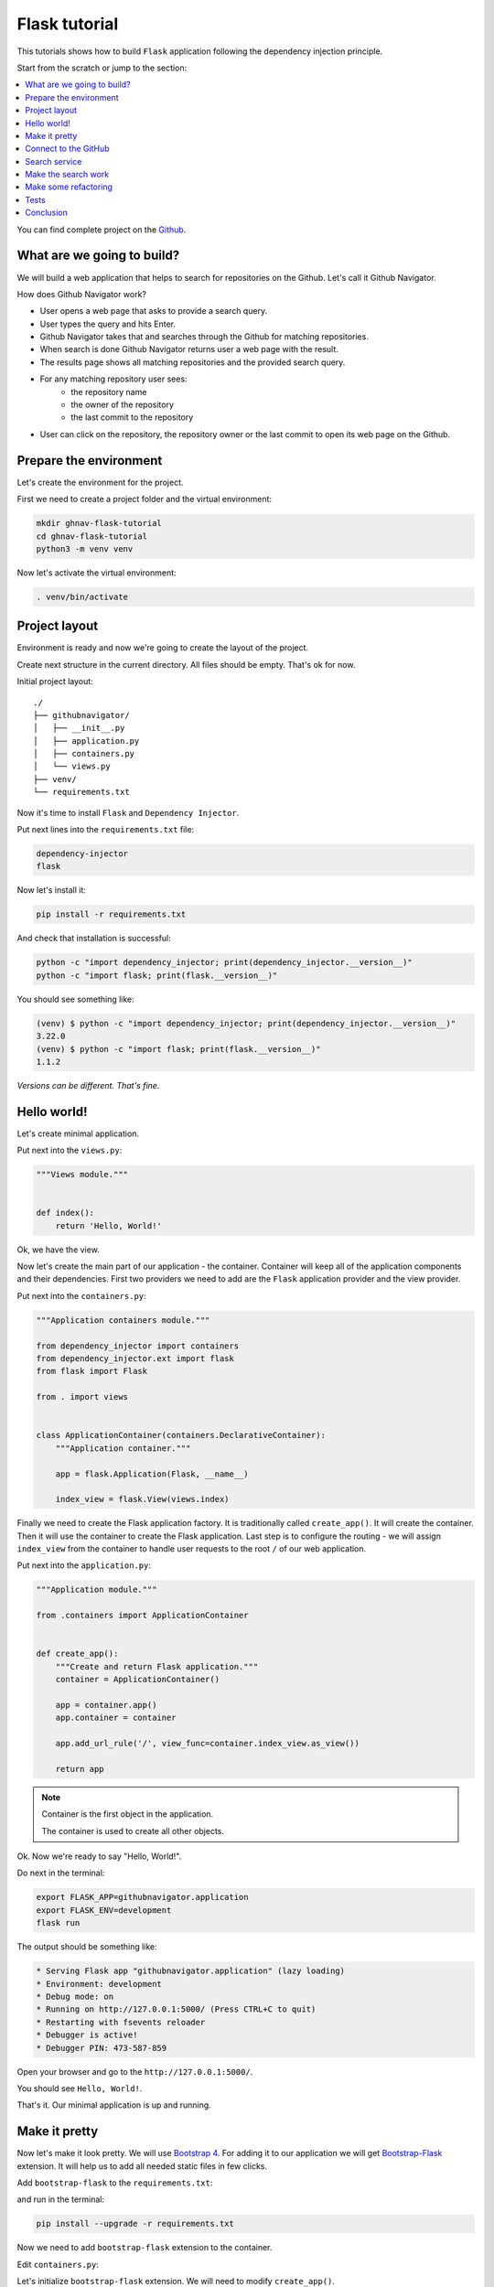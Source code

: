 .. _flask-tutorial:

Flask tutorial
==============

This tutorials shows how to build ``Flask`` application following the dependency injection
principle.

Start from the scratch or jump to the section:

.. contents::
   :local:
   :backlinks: none

You can find complete project on the
`Github <https://github.com/ets-labs/python-dependency-injector/tree/master/examples/miniapps/ghnav-flask>`_.

What are we going to build?
---------------------------

We will build a web application that helps to search for repositories on the Github. Let's call it
Github Navigator.

How does Github Navigator work?

- User opens a web page that asks to provide a search query.
- User types the query and hits Enter.
- Github Navigator takes that and searches through the Github for matching repositories.
- When search is done Github Navigator returns user a web page with the result.
- The results page shows all matching repositories and the provided search query.
- For any matching repository user sees:
    - the repository name
    - the owner of the repository
    - the last commit to the repository
- User can click on the repository, the repository owner or the last commit to open its web page
  on the Github.

.. image::  flask_images/screen_02.png

Prepare the environment
-----------------------

Let's create the environment for the project.

First we need to create a project folder and the virtual environment:

.. code-block:: bash

   mkdir ghnav-flask-tutorial
   cd ghnav-flask-tutorial
   python3 -m venv venv

Now let's activate the virtual environment:

.. code-block:: bash

   . venv/bin/activate

Project layout
--------------

Environment is ready and now we're going to create the layout of the project.

Create next structure in the current directory. All files should be empty. That's ok for now.

Initial project layout::

   ./
   ├── githubnavigator/
   │   ├── __init__.py
   │   ├── application.py
   │   ├── containers.py
   │   └── views.py
   ├── venv/
   └── requirements.txt

Now it's time to install ``Flask`` and ``Dependency Injector``.

Put next lines into the ``requirements.txt`` file:

.. code-block:: bash

   dependency-injector
   flask

Now let's install it:

.. code-block:: bash

   pip install -r requirements.txt

And check that installation is successful:

.. code-block:: bash

   python -c "import dependency_injector; print(dependency_injector.__version__)"
   python -c "import flask; print(flask.__version__)"


You should see something like:

.. code-block:: bash

   (venv) $ python -c "import dependency_injector; print(dependency_injector.__version__)"
   3.22.0
   (venv) $ python -c "import flask; print(flask.__version__)"
   1.1.2

*Versions can be different. That's fine.*

Hello world!
------------

Let's create minimal application.

Put next into the ``views.py``:

.. code-block:: python

   """Views module."""


   def index():
       return 'Hello, World!'

Ok, we have the view.

Now let's create the main part of our application - the container. Container will keep all of the
application components and their dependencies. First two providers we need to add are
the ``Flask`` application provider and the view provider.

Put next into the ``containers.py``:

.. code-block:: python

   """Application containers module."""

   from dependency_injector import containers
   from dependency_injector.ext import flask
   from flask import Flask

   from . import views


   class ApplicationContainer(containers.DeclarativeContainer):
       """Application container."""

       app = flask.Application(Flask, __name__)

       index_view = flask.View(views.index)

Finally we need to create the Flask application factory. It is traditionally called
``create_app()``. It will create the container. Then it will use the container to create
the Flask application. Last step is to configure the routing - we will assign ``index_view`` from
the container to handle user requests to the root ``/`` of our web application.

Put next into the ``application.py``:

.. code-block:: python

   """Application module."""

   from .containers import ApplicationContainer


   def create_app():
       """Create and return Flask application."""
       container = ApplicationContainer()

       app = container.app()
       app.container = container

       app.add_url_rule('/', view_func=container.index_view.as_view())

       return app

.. note::

   Container is the first object in the application.

   The container is used to create all other objects.

Ok. Now we're ready to say "Hello, World!".

Do next in the terminal:

.. code-block:: bash

   export FLASK_APP=githubnavigator.application
   export FLASK_ENV=development
   flask run

The output should be something like:

.. code-block:: bash

    * Serving Flask app "githubnavigator.application" (lazy loading)
    * Environment: development
    * Debug mode: on
    * Running on http://127.0.0.1:5000/ (Press CTRL+C to quit)
    * Restarting with fsevents reloader
    * Debugger is active!
    * Debugger PIN: 473-587-859

Open your browser and go to the ``http://127.0.0.1:5000/``.

You should see ``Hello, World!``.

That's it. Our minimal application is up and running.

Make it pretty
--------------

Now let's make it look pretty. We will use `Bootstrap 4 <https://getbootstrap.com/>`_.
For adding it to our application we will get
`Bootstrap-Flask <https://pypi.org/project/Bootstrap-Flask/>`_ extension.
It will help us to add all needed static files in few clicks.

Add ``bootstrap-flask`` to the ``requirements.txt``:

.. code-block:: bash
   :emphasize-lines: 3

   dependency-injector
   flask
   bootstrap-flask

and run in the terminal:

.. code-block:: bash

   pip install --upgrade -r requirements.txt

Now we need to add ``bootstrap-flask`` extension to the container.

Edit ``containers.py``:

.. code-block:: python
   :emphasize-lines: 6,16

   """Application containers module."""

   from dependency_injector import containers
   from dependency_injector.ext import flask
   from flask import Flask
   from flask_bootstrap import Bootstrap

   from . import views


   class ApplicationContainer(containers.DeclarativeContainer):
       """Application container."""

       app = flask.Application(Flask, __name__)

       bootstrap = flask.Extension(Bootstrap)

       index_view = flask.View(views.index)

Let's initialize ``bootstrap-flask`` extension. We will need to modify ``create_app()``.

Edit ``application.py``:

.. code-block:: python
   :emphasize-lines: 13-14

   """Application module."""

   from .containers import ApplicationContainer


   def create_app():
       """Create and return Flask application."""
       container = ApplicationContainer()

       app = container.app()
       app.container = container

       bootstrap = container.bootstrap()
       bootstrap.init_app(app)

       app.add_url_rule('/', view_func=container.index_view.as_view())

       return app

Now we need to add the templates. For doing this we will need to add the folder ``templates/`` to
the ``githubnavigator`` package. We also will need two files there:

- ``base.html`` - the layout
- ``index.html`` - the main page

Create ``templates`` folder and put two empty files into it ``base.html`` and ``index.html``:

.. code-block:: bash
   :emphasize-lines: 3-5

   ./
   ├── githubnavigator/
   │   ├── templates/
   │   │   ├── base.html
   │   │   └── index.html
   │   ├── __init__.py
   │   ├── application.py
   │   ├── containers.py
   │   └── views.py
   ├── venv/
   └── requirements.txt

Now let's fill in the layout.

Put next into the ``base.html``:

.. code-block:: html

   <!doctype html>
   <html lang="en">
       <head>
           {% block head %}
           <!-- Required meta tags -->
           <meta charset="utf-8">
           <meta name="viewport" content="width=device-width, initial-scale=1, shrink-to-fit=no">

           {% block styles %}
               <!-- Bootstrap CSS -->
               {{ bootstrap.load_css() }}
           {% endblock %}

           <title>{% block title %}{% endblock %}</title>
           {% endblock %}
       </head>
       <body>
           <!-- Your page content -->
           {% block content %}{% endblock %}

           {% block scripts %}
               <!-- Optional JavaScript -->
               {{ bootstrap.load_js() }}
           {% endblock %}
       </body>
   </html>

And put something to the index page.

Put next into the ``index.html``:

.. code-block:: html

   {% extends "base.html" %}

   {% block title %}Github Navigator{% endblock %}

   {% block content %}
   <div class="container">
       <h1 class="mb-4">Github Navigator</h1>

       <form>
           <div class="form-group form-row">
               <div class="col-10">
                   <label for="search_query" class="col-form-label">
                       Search for:
                   </label>
                   <input class="form-control" type="text" id="search_query"
                          placeholder="Type something to search on the GitHub"
                          name="query"
                          value="{{ query if query }}">
               </div>
               <div class="col">
                   <label for="search_limit" class="col-form-label">
                       Limit:
                   </label>
                   <select class="form-control" id="search_limit" name="limit">
                       {% for value in [5, 10, 20] %}
                       <option {% if value == limit %}selected{% endif %}>
                           {{ value }}
                       </option>
                       {% endfor %}
                   </select>
               </div>
           </div>
       </form>

       <p><small>Results found: {{ repositories|length }}</small></p>

       <table class="table table-striped">
           <thead>
               <tr>
                   <th>#</th>
                   <th>Repository</th>
                   <th class="text-nowrap">Repository owner</th>
                   <th class="text-nowrap">Last commit</th>
               </tr>
           </thead>
           <tbody>
           {% for repository in repositories %} {{n}}
               <tr>
                 <th>{{ loop.index }}</th>
                 <td><a href="{{ repository.url }}">
                     {{ repository.name }}</a>
                 </td>
                 <td><a href="{{ repository.owner.url }}">
                     <img src="{{ repository.owner.avatar_url }}"
                          alt="avatar" height="24" width="24"/></a>
                     <a href="{{ repository.owner.url }}">
                         {{ repository.owner.login }}</a>
                 </td>
                 <td><a href="{{ repository.latest_commit.url }}">
                     {{ repository.latest_commit.sha }}</a>
                     {{ repository.latest_commit.message }}
                     {{ repository.latest_commit.author_name }}
                 </td>
               </tr>
           {% endfor %}
           </tbody>
       </table>
   </div>

   {% endblock %}

Ok, almost there. The last step is to make ``index`` view to render the ``index.html`` template.

Edit ``views.py``:

.. code-block:: python

   """Views module."""

   from flask import request, render_template


   def index():
       query = request.args.get('query', 'Dependency Injector')
       limit = request.args.get('limit', 10, int)

       repositories = []

       return render_template(
           'index.html',
           query=query,
           limit=limit,
           repositories=repositories,
       )

That's it.

Make sure the app is running or use ``flask run`` and open ``http://127.0.0.1:5000/``.

You should see:

.. image::  flask_images/screen_01.png

Connect to the GitHub
---------------------

In this section we will integrate our application with Github API.

We will use `PyGithub <https://github.com/PyGithub/PyGithub>`_ library for working with Github API.

Let's add it to the ``requirements.txt``:

.. code-block:: bash
   :emphasize-lines: 4

   dependency-injector
   flask
   bootstrap-flask
   pygithub

and run in the terminal:

.. code-block:: bash

   pip install --upgrade -r requirements.txt

Now we need to add Github API client the container. We will need to add two more providers from
the ``dependency_injector.providers`` module:

- ``Factory`` provider that will create ``Github`` client.
- ``Configuration`` provider that will be used for providing the API token and the request timeout
  for the ``Github`` client.

Let's do it.

Edit ``containers.py``:

.. code-block:: python
   :emphasize-lines: 3,7,19,21-25

   """Application containers module."""

   from dependency_injector import containers, providers
   from dependency_injector.ext import flask
   from flask import Flask
   from flask_bootstrap import Bootstrap
   from github import Github

   from . import views


   class ApplicationContainer(containers.DeclarativeContainer):
       """Application container."""

       app = flask.Application(Flask, __name__)

       bootstrap = flask.Extension(Bootstrap)

       config = providers.Configuration()

       github_client = providers.Factory(
           Github,
           login_or_token=config.github.auth_token,
           timeout=config.github.request_timeout,
       )

       index_view = flask.View(views.index)

.. note::

   We have used the configuration value before it was defined. That's the principle how
   ``Configuration`` provider works.

   Use first, define later.

Now let's add the configuration file.

We will use YAML.

Create an empty file ``config.yml`` in the root root of the project:

.. code-block:: bash
   :emphasize-lines: 11

   ./
   ├── githubnavigator/
   │   ├── templates/
   │   │   ├── base.html
   │   │   └── index.html
   │   ├── __init__.py
   │   ├── application.py
   │   ├── containers.py
   │   └── views.py
   ├── venv/
   ├── config.yml
   └── requirements.txt

and put next into it:

.. code-block:: yaml

   github:
     request_timeout: 10

We will use `PyYAML <https://pypi.org/project/PyYAML/>`_ library for parsing the configuration
file. Let's add it to the requirements file.

Edit ``requirements.txt``:

.. code-block:: bash
   :emphasize-lines: 5

   dependency-injector
   flask
   bootstrap-flask
   pygithub
   pyyaml

and install it:

.. code-block:: bash

   pip install --upgrade -r requirements.txt

We will use environment variable ``GITHUB_TOKEN`` to provide the API token.

Now we need to edit ``create_app()`` to make two things when application starts:

- Load the configuration file the ``config.yml``.
- Load the API token from the ``GITHUB_TOKEN`` environment variable.

Edit ``application.py``:

.. code-block:: python
   :emphasize-lines: 9-10

   """Application module."""

   from .containers import ApplicationContainer


   def create_app():
       """Create and return Flask application."""
       container = ApplicationContainer()
       container.config.from_yaml('config.yml')
       container.config.github.auth_token.from_env('GITHUB_TOKEN')

       app = container.app()
       app.container = container

       bootstrap = container.bootstrap()
       bootstrap.init_app(app)

       app.add_url_rule('/', view_func=container.index_view.as_view())

       return app

Now we need create an API token.

As for now, don't worry, just take this one:

.. code-block:: bash

   export GITHUB_TOKEN=cbde697a6e01424856fde2b7f94a88d1b501320e

.. note::

   To create your own token:

   - Follow the `Github guide <https://docs.github.com/en/github/authenticating-to-github/creating-a-personal-access-token>`_.
   - Set the token to the environment variable:

   .. code-block:: bash

      export GITHUB_TOKEN=<your token>

That's it.

Github API client setup is done.

Search service
--------------

Now it's time to add  the ``SearchService``. It will:

- Perform the search.
- Fetch commit extra data for each result.
- Format result data.

``SearchService`` will use ``Github`` API client.

Create empty file ``services.py`` in the ``githubnavigator`` package:

.. code-block:: bash
   :emphasize-lines: 9

   ./
   ├── githubnavigator/
   │   ├── templates/
   │   │   ├── base.html
   │   │   └── index.html
   │   ├── __init__.py
   │   ├── application.py
   │   ├── containers.py
   │   ├── services.py
   │   └── views.py
   ├── venv/
   ├── config.yml
   └── requirements.txt

and put next into it:

.. code-block:: python

   """Services module."""

   from github import Github
   from github.Repository import Repository
   from github.Commit import Commit


   class SearchService:
       """Search service performs search on Github."""

       def __init__(self, github_client: Github):
           self._github_client = github_client

       def search_repositories(self, query, limit):
           """Search for repositories and return formatted data."""
           repositories = self._github_client.search_repositories(
               query=query,
               **{'in': 'name'},
           )
           return [
               self._format_repo(repository)
               for repository in repositories[:limit]
           ]

       def _format_repo(self, repository: Repository):
           commits = repository.get_commits()
           return {
               'url': repository.html_url,
               'name': repository.name,
               'owner': {
                   'login': repository.owner.login,
                   'url': repository.owner.html_url,
                   'avatar_url': repository.owner.avatar_url,
               },
               'latest_commit': self._format_commit(commits[0]) if commits else {},
           }

       def _format_commit(self, commit: Commit):
           return {
               'sha': commit.sha,
               'url': commit.html_url,
               'message': commit.commit.message,
               'author_name': commit.commit.author.name,
           }

Now let's add ``SearchService`` to the container.

Edit ``containers.py``:

.. code-block:: python
   :emphasize-lines: 9,27-30

   """Application containers module."""

   from dependency_injector import containers, providers
   from dependency_injector.ext import flask
   from flask import Flask
   from flask_bootstrap import Bootstrap
   from github import Github

   from . import services, views


   class ApplicationContainer(containers.DeclarativeContainer):
       """Application container."""

       app = flask.Application(Flask, __name__)

       bootstrap = flask.Extension(Bootstrap)

       config = providers.Configuration()

       github_client = providers.Factory(
           Github,
           login_or_token=config.github.auth_token,
           timeout=config.github.request_timeout,
       )

       search_service = providers.Factory(
           services.SearchService,
           github_client=github_client,
       )

       index_view = flask.View(views.index)

Make the search work
--------------------

Now we are ready to make the search work. Let's use the ``SearchService`` in the ``index`` view.

Edit ``views.py``:

.. code-block:: python
   :emphasize-lines: 5,8,12

   """Views module."""

   from flask import request, render_template

   from .services import SearchService


   def index(search_service: SearchService):
       query = request.args.get('query', 'Dependency Injector')
       limit = request.args.get('limit', 10, int)

       repositories = search_service.search_repositories(query, limit)

       return render_template(
           'index.html',
           query=query,
           limit=limit,
           repositories=repositories,
       )

Now let's inject the ``SearchService`` dependency into the ``index`` view.

Edit ``containers.py``:

.. code-block:: python
   :emphasize-lines: 32-35

   """Application containers module."""

   from dependency_injector import containers, providers
   from dependency_injector.ext import flask
   from flask import Flask
   from flask_bootstrap import Bootstrap
   from github import Github

   from . import services, views


   class ApplicationContainer(containers.DeclarativeContainer):
       """Application container."""

       app = flask.Application(Flask, __name__)

       bootstrap = flask.Extension(Bootstrap)

       config = providers.Configuration()

       github_client = providers.Factory(
           Github,
           login_or_token=config.github.auth_token,
           timeout=config.github.request_timeout,
       )

       search_service = providers.Factory(
           services.SearchService,
           github_client=github_client,
       )

       index_view = flask.View(
           views.index,
           search_service=search_service,
       )

Make sure the app is running or use ``flask run`` and open ``http://127.0.0.1:5000/``.

You should see:

.. image::  flask_images/screen_02.png

Make some refactoring
---------------------

Our ``index`` view has two hardcoded config values:

- Default search query
- Default results limit

Let's make some refactoring. We will move these values to the config.

Edit ``views.py``:

.. code-block:: python
   :emphasize-lines: 8-14

   """Views module."""

   from flask import request, render_template

   from .services import SearchService


   def index(
           search_service: SearchService,
           default_query: str,
           default_limit: int,
   ):
       query = request.args.get('query', default_query)
       limit = request.args.get('limit', default_limit, int)

       repositories = search_service.search_repositories(query, limit)

       return render_template(
           'index.html',
           query=query,
           limit=limit,
           repositories=repositories,
       )

Now we need to inject these values. Let's update the container.

Edit ``containers.py``:

.. code-block:: python
   :emphasize-lines: 35-36

   """Application containers module."""

   from dependency_injector import containers, providers
   from dependency_injector.ext import flask
   from flask import Flask
   from flask_bootstrap import Bootstrap
   from github import Github

   from . import services, views


   class ApplicationContainer(containers.DeclarativeContainer):
       """Application container."""

       app = flask.Application(Flask, __name__)

       bootstrap = flask.Extension(Bootstrap)

       config = providers.Configuration()

       github_client = providers.Factory(
           Github,
           login_or_token=config.github.auth_token,
           timeout=config.github.request_timeout,
       )

       search_service = providers.Factory(
           services.SearchService,
           github_client=github_client,
       )

       index_view = flask.View(
           views.index,
           search_service=search_service,
           default_query=config.search.default_query,
           default_limit=config.search.default_limit,
       )

Finally let's update the config.

Edit ``config.yml``:

.. code-block:: yaml
   :emphasize-lines: 3-5

   github:
     request_timeout: 10
   search:
     default_query: "Dependency Injector"
     default_limit: 10

That's it.

The refactoring is done. We've made it cleaner.

Tests
-----

It would be nice to add some tests. Let's do this.

We will use `pytest <https://docs.pytest.org/en/stable/>`_ and
`coverage <https://coverage.readthedocs.io/>`_.

Edit ``requirements.txt``:

.. code-block:: bash
   :emphasize-lines: 6-7

   dependency-injector
   flask
   bootstrap-flask
   pygithub
   pyyaml
   pytest-flask
   pytest-cov

And let's install it:

.. code-block:: bash

   pip install -r requirements.txt

Create empty file ``tests.py`` in the ``githubnavigator`` package:

.. code-block:: bash
   :emphasize-lines: 10

   ./
   ├── githubnavigator/
   │   ├── templates/
   │   │   ├── base.html
   │   │   └── index.html
   │   ├── __init__.py
   │   ├── application.py
   │   ├── containers.py
   │   ├── services.py
   │   ├── tests.py
   │   └── views.py
   ├── venv/
   ├── config.yml
   └── requirements.txt

and put next into it:

.. code-block:: python
   :emphasize-lines: 42,65

   """Tests module."""

   from unittest import mock

   import pytest
   from github import Github
   from flask import url_for

   from .application import create_app


   @pytest.fixture
   def app():
       return create_app()


   def test_index(client, app):
       github_client_mock = mock.Mock(spec=Github)
       github_client_mock.search_repositories.return_value = [
           mock.Mock(
               html_url='repo1-url',
               name='repo1-name',
               owner=mock.Mock(
                   login='owner1-login',
                   html_url='owner1-url',
                   avatar_url='owner1-avatar-url',
               ),
               get_commits=mock.Mock(return_value=[mock.Mock()]),
           ),
           mock.Mock(
               html_url='repo2-url',
               name='repo2-name',
               owner=mock.Mock(
                   login='owner2-login',
                   html_url='owner2-url',
                   avatar_url='owner2-avatar-url',
               ),
               get_commits=mock.Mock(return_value=[mock.Mock()]),
           ),
       ]

       with app.container.github_client.override(github_client_mock):
           response = client.get(url_for('index'))

       assert response.status_code == 200
       assert b'Results found: 2' in response.data

       assert b'repo1-url' in response.data
       assert b'repo1-name' in response.data
       assert b'owner1-login' in response.data
       assert b'owner1-url' in response.data
       assert b'owner1-avatar-url' in response.data

       assert b'repo2-url' in response.data
       assert b'repo2-name' in response.data
       assert b'owner2-login' in response.data
       assert b'owner2-url' in response.data
       assert b'owner2-avatar-url' in response.data


   def test_index_no_results(client, app):
       github_client_mock = mock.Mock(spec=Github)
       github_client_mock.search_repositories.return_value = []

       with app.container.github_client.override(github_client_mock):
           response = client.get(url_for('index'))

       assert response.status_code == 200
       assert b'Results found: 0' in response.data

Now let's run it and check the coverage:

.. code-block:: bash

   py.test githubnavigator/tests.py --cov=githubnavigator

You should see:

.. code-block:: bash

   platform darwin -- Python 3.8.3, pytest-5.4.3, py-1.9.0, pluggy-0.13.1
   plugins: flask-1.0.0, cov-2.10.0
   collected 2 items

   githubnavigator/tests.py ..                                     [100%]

   ---------- coverage: platform darwin, python 3.8.3-final-0 -----------
   Name                             Stmts   Miss  Cover
   ----------------------------------------------------
   githubnavigator/__init__.py          0      0   100%
   githubnavigator/application.py      11      0   100%
   githubnavigator/containers.py       13      0   100%
   githubnavigator/services.py         14      0   100%
   githubnavigator/tests.py            32      0   100%
   githubnavigator/views.py             7      0   100%
   ----------------------------------------------------
   TOTAL                               77      0   100%

.. note::

   Take a look at the highlights in the ``tests.py``.

   It emphasizes the overriding of the ``Github`` API client.

Conclusion
----------

We are done.

In this tutorial we've built ``Flask`` application following the dependency injection principle.
We've used the ``Dependency Injector`` as a dependency injection framework.

The main part of this application is the container. It keeps all the application components and
their dependencies in one place:

.. code-block:: python

   """Application containers module."""

   from dependency_injector import containers, providers
   from dependency_injector.ext import flask
   from flask import Flask
   from flask_bootstrap import Bootstrap
   from github import Github

   from . import services, views


   class ApplicationContainer(containers.DeclarativeContainer):
       """Application container."""

       app = flask.Application(Flask, __name__)

       bootstrap = flask.Extension(Bootstrap)

       config = providers.Configuration()

       github_client = providers.Factory(
           Github,
           login_or_token=config.github.auth_token,
           timeout=config.github.request_timeout,
       )

       search_service = providers.Factory(
           services.SearchService,
           github_client=github_client,
       )

       index_view = flask.View(
           views.index,
           search_service=search_service,
           default_query=config.search.default_query,
           default_limit=config.search.default_limit,
       )

What's next?

- Look at the other :ref:`tutorials`.
- Know more about the :ref:`providers`.
- Go to the :ref:`contents`.


.. disqus::
